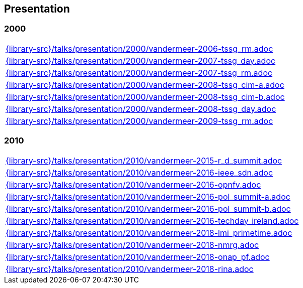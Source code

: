 //
// ============LICENSE_START=======================================================
//  Copyright (C) 2018 Sven van der Meer. All rights reserved.
// ================================================================================
// This file is licensed under the CREATIVE COMMONS ATTRIBUTION 4.0 INTERNATIONAL LICENSE
// Full license text at https://creativecommons.org/licenses/by/4.0/legalcode
// 
// SPDX-License-Identifier: CC-BY-4.0
// ============LICENSE_END=========================================================
//
// @author Sven van der Meer (vdmeer.sven@mykolab.com)
//

== Presentation

=== 2000
[cols="a", grid=rows, frame=none, %autowidth.stretch]
|===
|include::{library-src}/talks/presentation/2000/vandermeer-2006-tssg_rm.adoc[]
|include::{library-src}/talks/presentation/2000/vandermeer-2007-tssg_day.adoc[]
|include::{library-src}/talks/presentation/2000/vandermeer-2007-tssg_rm.adoc[]
|include::{library-src}/talks/presentation/2000/vandermeer-2008-tssg_cim-a.adoc[]
|include::{library-src}/talks/presentation/2000/vandermeer-2008-tssg_cim-b.adoc[]
|include::{library-src}/talks/presentation/2000/vandermeer-2008-tssg_day.adoc[]
|include::{library-src}/talks/presentation/2000/vandermeer-2009-tssg_rm.adoc[]
|===


=== 2010
[cols="a", grid=rows, frame=none, %autowidth.stretch]
|===
|include::{library-src}/talks/presentation/2010/vandermeer-2015-r_d_summit.adoc[]
|include::{library-src}/talks/presentation/2010/vandermeer-2016-ieee_sdn.adoc[]
|include::{library-src}/talks/presentation/2010/vandermeer-2016-opnfv.adoc[]
|include::{library-src}/talks/presentation/2010/vandermeer-2016-pol_summit-a.adoc[]
|include::{library-src}/talks/presentation/2010/vandermeer-2016-pol_summit-b.adoc[]
|include::{library-src}/talks/presentation/2010/vandermeer-2016-techday_ireland.adoc[]
|include::{library-src}/talks/presentation/2010/vandermeer-2018-lmi_primetime.adoc[]
|include::{library-src}/talks/presentation/2010/vandermeer-2018-nmrg.adoc[]
|include::{library-src}/talks/presentation/2010/vandermeer-2018-onap_pf.adoc[]
|include::{library-src}/talks/presentation/2010/vandermeer-2018-rina.adoc[]
|===


